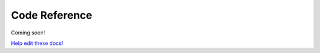 Code Reference
==============

Coming soon!



`Help edit these docs! <https://github.com/OpenDroneMap/docs/blob/publish/source/api.rst>`_